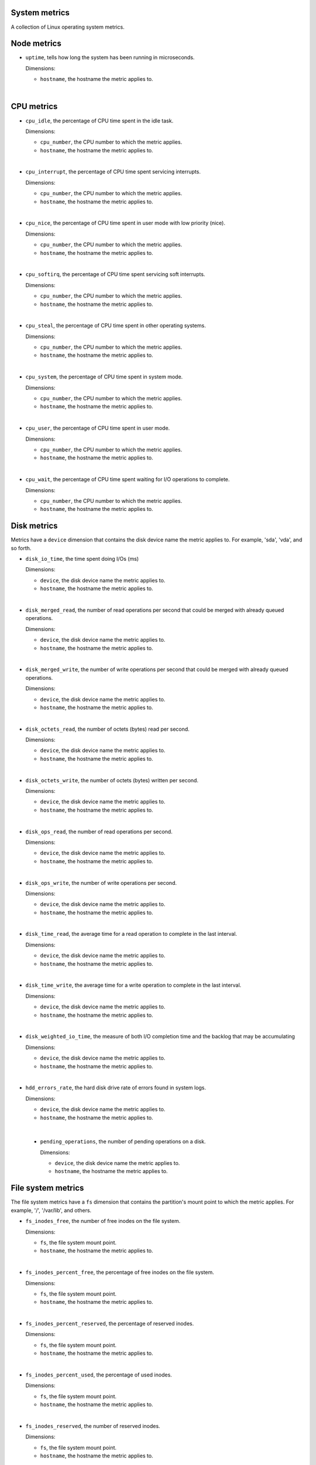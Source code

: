System metrics
^^^^^^^^^^^^^^
.. _system_metrics:

A collection of Linux operating system metrics.

Node metrics
^^^^^^^^^^^^

* ``uptime``, tells how long the system has been running in microseconds.

  Dimensions:

  - ``hostname``, the hostname the metric applies to.

|

CPU metrics
^^^^^^^^^^^
.. _cpu_metrics:

* ``cpu_idle``, the percentage of CPU time spent in the idle task.
  
  Dimensions:

  - ``cpu_number``, the CPU number to which the metric applies.
  - ``hostname``, the hostname the metric applies to.

|

* ``cpu_interrupt``, the percentage of CPU time spent servicing interrupts.
  
  Dimensions:

  - ``cpu_number``, the CPU number to which the metric applies.
  - ``hostname``, the hostname the metric applies to.

|

* ``cpu_nice``, the percentage of CPU time spent in user mode with low
  priority (nice).
  
  Dimensions:
  
  - ``cpu_number``, the CPU number to which the metric applies.
  - ``hostname``, the hostname the metric applies to.

|

* ``cpu_softirq``, the percentage of CPU time spent servicing soft interrupts.
  
  Dimensions:
  
  - ``cpu_number``, the CPU number to which the metric applies.
  - ``hostname``, the hostname the metric applies to.

|

* ``cpu_steal``, the percentage of CPU time spent in other operating systems.
  
  Dimensions:
  
  - ``cpu_number``, the CPU number to which the metric applies.
  - ``hostname``, the hostname the metric applies to.

|

* ``cpu_system``, the percentage of CPU time spent in system mode.
  
  Dimensions:
  
  - ``cpu_number``, the CPU number to which the metric applies.
  - ``hostname``, the hostname the metric applies to.

|

* ``cpu_user``, the percentage of CPU time spent in user mode.
  
  Dimensions:
  
  - ``cpu_number``, the CPU number to which the metric applies.
  - ``hostname``, the hostname the metric applies to.

|

* ``cpu_wait``, the percentage of CPU time spent waiting for I/O operations to
  complete.
  
  Dimensions:
  
  - ``cpu_number``, the CPU number to which the metric applies.
  - ``hostname``, the hostname the metric applies to.

Disk metrics
^^^^^^^^^^^^
.. _disk_metrics:

Metrics have a ``device`` dimension that contains the disk device
name the metric applies to. For example, 'sda', 'vda', and so forth.

* ``disk_io_time``, the time spent doing I/Os (ms)
  
  Dimensions:

  - ``device``, the disk device name the metric applies to.
  - ``hostname``, the hostname the metric applies to.

|

* ``disk_merged_read``, the number of read operations per second that could be
  merged with already queued operations.
  
  Dimensions:

  - ``device``, the disk device name the metric applies to.
  - ``hostname``, the hostname the metric applies to.

|

* ``disk_merged_write``, the number of write operations per second that could
  be merged with already queued operations.
  
  Dimensions:

  - ``device``, the disk device name the metric applies to.
  - ``hostname``, the hostname the metric applies to.

|

* ``disk_octets_read``, the number of octets (bytes) read per second.
  
  Dimensions:

  - ``device``, the disk device name the metric applies to.
  - ``hostname``, the hostname the metric applies to.

|

* ``disk_octets_write``, the number of octets (bytes) written per second.
  
  Dimensions:

  - ``device``, the disk device name the metric applies to.
  - ``hostname``, the hostname the metric applies to.

|

* ``disk_ops_read``, the number of read operations per second.
  
  Dimensions:

  - ``device``, the disk device name the metric applies to.
  - ``hostname``, the hostname the metric applies to.

|

* ``disk_ops_write``, the number of write operations per second.
  
  Dimensions:

  - ``device``, the disk device name the metric applies to.
  - ``hostname``, the hostname the metric applies to.

|

* ``disk_time_read``, the average time for a read operation to complete in the
  last interval.
  
  Dimensions:

  - ``device``, the disk device name the metric applies to.
  - ``hostname``, the hostname the metric applies to.

|

* ``disk_time_write``, the average time for a write operation to complete in
  the last interval.
  
  Dimensions:

  - ``device``, the disk device name the metric applies to.
  - ``hostname``, the hostname the metric applies to.

|

* ``disk_weighted_io_time``, the measure of both I/O completion time and the backlog that may be accumulating
  
  Dimensions:

  - ``device``, the disk device name the metric applies to.  
  - ``hostname``, the hostname the metric applies to.

|

* ``hdd_errors_rate``, the hard disk drive rate of errors found in system logs.
  
  Dimensions:

  - ``device``, the disk device name the metric applies to.  
  - ``hostname``, the hostname the metric applies to.

|

 * ``pending_operations``, the number of pending operations on a disk.
  
   Dimensions:

   - ``device``, the disk device name the metric applies to.  
   - ``hostname``, the hostname the metric applies to.

File system metrics
^^^^^^^^^^^^^^^^^^^
.. _file_system_metrics:


The file system metrics have a ``fs`` dimension that contains the partition's
mount point to which the metric applies. For example, '/', '/var/lib', and others.

* ``fs_inodes_free``, the number of free inodes on the file system.

  Dimensions:

  - ``fs``, the file system mount point.
  - ``hostname``, the hostname the metric applies to.

|

* ``fs_inodes_percent_free``, the percentage of free inodes on the file system.

  Dimensions:

  - ``fs``, the file system mount point.
  - ``hostname``, the hostname the metric applies to.

|

* ``fs_inodes_percent_reserved``, the percentage of reserved inodes.

  Dimensions:

  - ``fs``, the file system mount point.
  - ``hostname``, the hostname the metric applies to.

|

* ``fs_inodes_percent_used``, the percentage of used inodes.

  Dimensions:

  - ``fs``, the file system mount point.
  - ``hostname``, the hostname the metric applies to.

|

* ``fs_inodes_reserved``, the number of reserved inodes.

  Dimensions:

  - ``fs``, the file system mount point.
  - ``hostname``, the hostname the metric applies to.

|
 
* ``fs_inodes_used``, the number of used inodes.

  Dimensions:

  - ``fs``, the file system mount point.
  - ``hostname``, the hostname the metric applies to.

|

* ``fs_space_free``, the number of free bytes.

  Dimensions:

  - ``fs``, the file system mount point.
  - ``hostname``, the hostname the metric applies to.

|
 
* ``fs_space_percent_free``, the percentage of free bytes.

  Dimensions:

  - ``fs``, the file system mount point.
  - ``hostname``, the hostname the metric applies to.
 
|
 
* ``fs_space_percent_reserved``, the percentage of reserved bytes.

  Dimensions:

  - ``fs``, the file system mount point.
  - ``hostname``, the hostname the metric applies to.
  
|

* ``fs_space_percent_used``, the percentage of used bytes.

  Dimensions:

  - ``fs``, the file system mount point.
  - ``hostname``, the hostname the metric applies to.
  
|

* ``fs_space_reserved``, the number of reserved bytes.

  Dimensions:

  - ``fs``, the file system mount point.
  - ``hostname``, the hostname the metric applies to.
  
|

* ``fs_space_used``, the number of used bytes.

  Dimensions:

  - ``fs``, the file system mount point.
  - ``hostname``, the hostname the metric applies to.
  
System load metrics
^^^^^^^^^^^^^^^^^^^
.. _system_load_metrics:


* ``load_longterm``, the system load average over the last 15 minutes.

  Dimensions:

  - ``hostname``, the hostname the metric applies to.

|

* ``load_midterm``, the system load average over the last 5 minutes.

  Dimensions:

  - ``hostname``, the hostname the metric applies to.

|

* ``load_shortterm``, the system load average over the last minute.

  Dimensions:

  - ``hostname``, the hostname the metric applies to.

Memory metrics
^^^^^^^^^^^^^^
.. _memory_metrics:

* ``memory_buffered``, the amount of buffered memory in bytes.
  
  Dimensions:

  - ``hostname``, the hostname the metric applies to.

|

* ``memory_cached``, the amount of cached memory in bytes.

  Dimensions:

  - ``hostname``, the hostname the metric applies to.
  
|

* ``memory_free``, the amount of free memory in bytes.

  Dimensions:

  - ``hostname``, the hostname the metric applies to.
  
|

* ``memory_used``, the amount of used memory in bytes.

  Dimensions:

  - ``hostname``, the hostname the metric applies to.

|

* ``memory_slab_recl``, the amount of SLAB memory reclaimable.

  Dimensions:

  - ``hostname``, the hostname the metric applies to.

|

* ``memory_slab_unrecl``, the amount of SLAB memory not reclaimable.

  Dimensions:

  - ``hostname``, the hostname the metric applies to.  

Network metrics
^^^^^^^^^^^^^^^
.. _network_metrics:


Metrics have an ``interface`` dimension that contains the interface name the
metric applies to. For example, 'eth0', 'eth1', and so forth.

* ``if_collisions``, the number of collisions per second per interface.

  Dimensions:

  - interface, the network interface name.
  - ``hostname``, the hostname the metric applies to.

|

* ``if_dropped_rx``, the number of dropped packets per second when receiving
  from the interface.

  Dimensions:

  - interface, the network interface name.
  - ``hostname``, the hostname the metric applies to.

|

* ``if_dropped_tx``, the number of dropped packets per second when transmitting
  from the interface.

  Dimensions:

  - interface, the network interface name.
  - ``hostname``, the hostname the metric applies to.

|

* ``if_errors_rx``, the number of errors per second detected when receiving
  from the interface.

  Dimensions:

  - interface, the network interface name.
  - ``hostname``, the hostname the metric applies to.

|

* ``if_errors_rx_crc``, the number of received frames with wrong CRC (cyclic
  redundancy check) per second.

  Dimensions:

  - interface, the network interface name.
  - ``hostname``, the hostname the metric applies to.

|

* ``if_errors_rx_fifo``, the number of received frames dropped per second due to
  FIFO buffer overflows.

  Dimensions:

  - interface, the network interface name.
  - ``hostname``, the hostname the metric applies to.

|

* ``if_errors_rx_frame``, the number of received frames with invalid frame
  checksum (FCS).

  Dimensions:

  - interface, the network interface name.
  - ``hostname``, the hostname the metric applies to.

|

* ``if_errors_rx_length``, the number of received frames with a length that
  doesn't comply with the Ethernet specification.

  Dimensions:

  - interface, the network interface name.
  - ``hostname``, the hostname the metric applies to.

|

* ``if_errors_rx_missed``, the number of missed packets when receiving from the
  interface.

  Dimensions:

  - interface, the network interface name.
  - ``hostname``, the hostname the metric applies to.

|

* ``if_errors_rx_over``, the number of received frames per second that were
  dropped due to an hardware port receive buffer overflow.

  Dimensions:

  - interface, the network interface name.
  - ``hostname``, the hostname the metric applies to.

|

* ``if_errors_tx``, the number of errors per second detected when transmitting
  from the interface.

  Dimensions:

  - interface, the network interface name.
  - ``hostname``, the hostname the metric applies to.

|

* ``if_errors_tx_aborted``, the number of aborted frames per second when
  transmitting from the interface.

  Dimensions:

  - interface, the network interface name.
  - ``hostname``, the hostname the metric applies to.

|

* ``if_errors_tx_carrier``, the number of times per second the interface has
  lost its link connection to the switch.

  Dimensions:

  - interface, the network interface name.
  - ``hostname``, the hostname the metric applies to.

|

* ``if_errors_tx_fifo``, the number of transmitted frames per second dropped
  due to FIFO buffer overflows.

  Dimensions:

  - interface, the network interface name.
  - ``hostname``, the hostname the metric applies to.

|

* ``if_errors_tx_heartbeat``, the number of heartbeat errors per second.

  Dimensions:

  - interface, the network interface name.
  - ``hostname``, the hostname the metric applies to.

|

* ``if_errors_tx_window``, the number of late collisions per second when
  transmitting from the interface.

  Dimensions:

  - interface, the network interface name.
  - ``hostname``, the hostname the metric applies to.

|

* ``if_multicast``, the number of multicast packets per second per interface.

  Dimensions:

  - interface, the network interface name.
  - ``hostname``, the hostname the metric applies to.

|

* ``if_octets_rx``, the number of octets (bytes) received per second by the
  interface.

  Dimensions:

  - interface, the network interface name.
  - ``hostname``, the hostname the metric applies to.

|

* ``if_octets_tx``, the number of octets (bytes) transmitted per second by the
  interface.

  Dimensions:

  - interface, the network interface name.
  - ``hostname``, the hostname the metric applies to.

|

* ``if_packets_rx``, the number of packets received per second by the
  interface.

  Dimensions:

  - interface, the network interface name.
  - ``hostname``, the hostname the metric applies to.

|

* ``if_packets_tx``, the number of packets transmitted per second by the
  interface.

Process metrics
^^^^^^^^^^^^^^^
.. _process_metrics:

* ``processes_count``, the number of processes in a given state.

  Dimensions:

  - state, the state of the process (one of 'blocked', 'paging', 'running',
    'sleeping', 'stopped' or 'zombies').
  - ``hostname``, the hostname the metric applies to.

|

* ``processes_fork_rate``, the number of processes forked per second.

  Dimensions:

  - ``hostname``, the hostname the metric applies to.

|

* ``contextswitch``, the number of context switches done by the operating system.

  Dimensions:

  - ``hostname``, the hostname the metric applies to.

Swap metrics
^^^^^^^^^^^^
.. _swap_metrics:

* ``swap_cached``, the amount of cached memory (in bytes) that is in the swap.

  Dimensions:

  - ``hostname``, the hostname the metric applies to.

|

* ``swap_free``, the amount of free memory (in bytes) that is in the swap.

  Dimensions:

  - ``hostname``, the hostname the metric applies to.

|

* ``swap_io_in``, the number of swap bytes written per second.

  Dimensions:

  - ``hostname``, the hostname the metric applies to.

|

* ``swap_io_out``, the number of swap bytes read per second.

  Dimensions:

  - ``hostname``, the hostname the metric applies to.

|

* ``swap_used``, the amount of used memory (in bytes) that is in the swap.

  Dimensions:

  - ``hostname``, the hostname the metric applies to.

|

* ``swap_percent_used``, the amount of used memory (in percentages) that is in
  the swap.
  
  Dimensions:

  - ``hostname``, the hostname the metric applies to.

Users metrics
^^^^^^^^^^^^^
.. _user_metrics:

* ``logged_users``, the number of users currently logged in.

  Dimensions:

  - ``hostname``, the hostname the metric applies to.

Miscellaneous
^^^^^^^^^^^^^
.. _misc_metrics:

* ``entropy``, the entropy on a system. Entropy is used to generate random numbers,
  which are used for encryption, authorization and similar tasks.

  Dimensions:

  - ``hostname``, the hostname the metric applies to.

